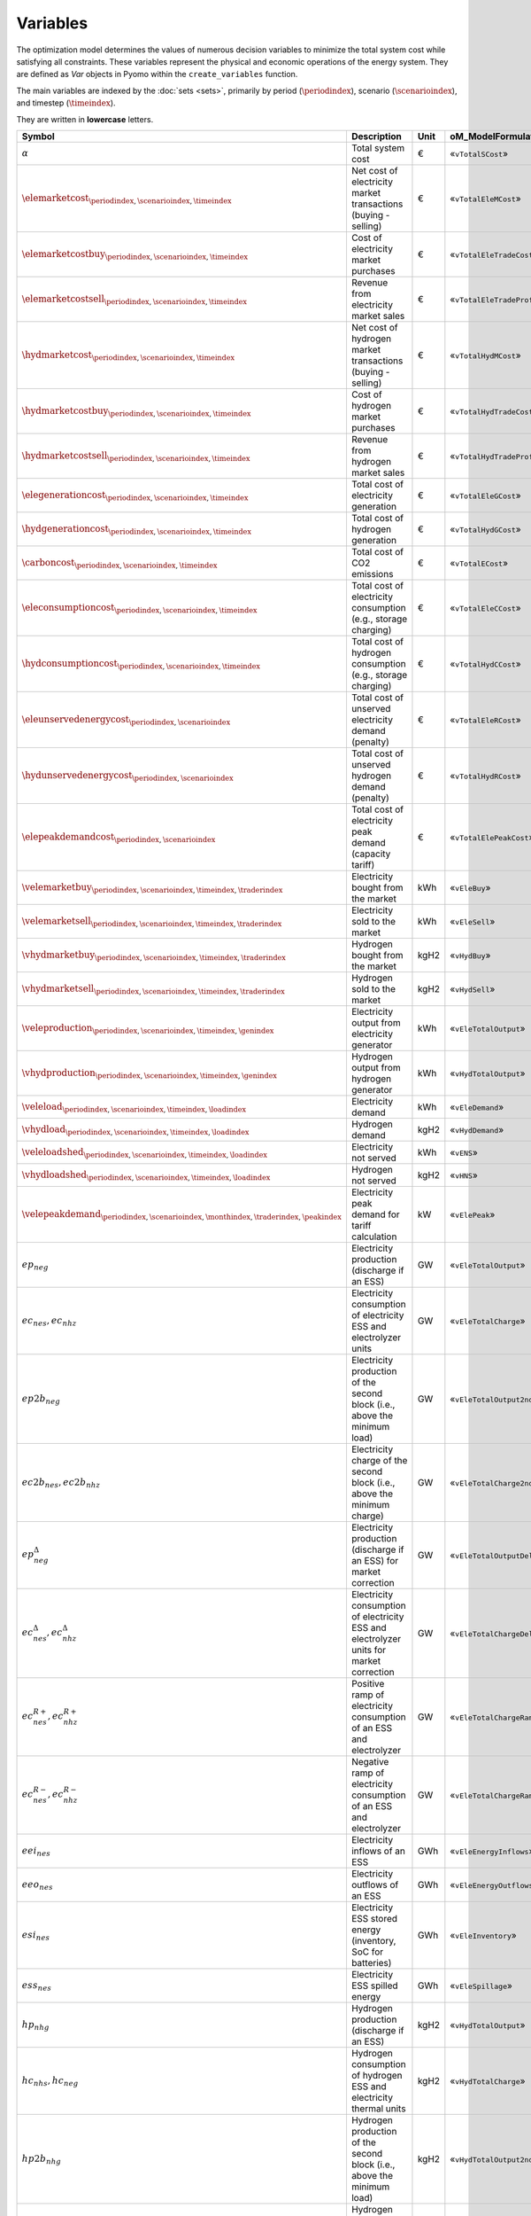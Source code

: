 Variables
=========

The optimization model determines the values of numerous decision variables to minimize the total system cost while satisfying all constraints. These variables represent the physical and economic operations of the energy system. They are defined as `Var` objects in Pyomo within the ``create_variables`` function.

The main variables are indexed by the :doc:`sets <sets>`, primarily by period (:math:`\periodindex`), scenario (:math:`\scenarioindex`), and timestep (:math:`\timeindex`).

They are written in **lowercase** letters.

=========================================================================================================  ==========================================================================================  ========  ===========================================================================
**Symbol**                                                                                                 **Description**                                                                             **Unit**  **oM_ModelFormulation.py**
---------------------------------------------------------------------------------------------------------  ------------------------------------------------------------------------------------------  --------  ---------------------------------------------------------------------------
:math:`\alpha`                                                                                             Total system cost                                                                           €         «``vTotalSCost``»
:math:`\elemarketcost_{\periodindex,\scenarioindex,\timeindex}`                                            Net cost of electricity market transactions (buying - selling)                              €         «``vTotalEleMCost``»
:math:`\elemarketcostbuy_{\periodindex,\scenarioindex,\timeindex}`                                         Cost of electricity market purchases                                                        €         «``vTotalEleTradeCost``»
:math:`\elemarketcostsell_{\periodindex,\scenarioindex,\timeindex}`                                        Revenue from electricity market sales                                                       €         «``vTotalEleTradeProfit``»
:math:`\hydmarketcost_{\periodindex,\scenarioindex,\timeindex}`                                            Net cost of hydrogen market transactions (buying - selling)                                 €         «``vTotalHydMCost``»
:math:`\hydmarketcostbuy_{\periodindex,\scenarioindex,\timeindex}`                                         Cost of hydrogen market purchases                                                           €         «``vTotalHydTradeCost``»
:math:`\hydmarketcostsell_{\periodindex,\scenarioindex,\timeindex}`                                        Revenue from hydrogen market sales                                                          €         «``vTotalHydTradeProfit``»
:math:`\elegenerationcost_{\periodindex,\scenarioindex,\timeindex}`                                        Total cost of electricity generation                                                        €         «``vTotalEleGCost``»
:math:`\hydgenerationcost_{\periodindex,\scenarioindex,\timeindex}`                                        Total cost of hydrogen generation                                                           €         «``vTotalHydGCost``»
:math:`\carboncost_{\periodindex,\scenarioindex,\timeindex}`                                               Total cost of CO2 emissions                                                                 €         «``vTotalECost``»
:math:`\eleconsumptioncost_{\periodindex,\scenarioindex,\timeindex}`                                       Total cost of electricity consumption (e.g., storage charging)                              €         «``vTotalEleCCost``»
:math:`\hydconsumptioncost_{\periodindex,\scenarioindex,\timeindex}`                                       Total cost of hydrogen consumption (e.g., storage charging)                                 €         «``vTotalHydCCost``»
:math:`\eleunservedenergycost_{\periodindex,\scenarioindex}`                                               Total cost of unserved electricity demand (penalty)                                         €         «``vTotalEleRCost``»
:math:`\hydunservedenergycost_{\periodindex,\scenarioindex}`                                               Total cost of unserved hydrogen demand (penalty)                                            €         «``vTotalHydRCost``»
:math:`\elepeakdemandcost_{\periodindex,\scenarioindex}`                                                   Total cost of electricity peak demand (capacity tariff)                                     €         «``vTotalElePeakCost``»
:math:`\velemarketbuy_{\periodindex,\scenarioindex,\timeindex,\traderindex}`                               Electricity bought from the market                                                          kWh       «``vEleBuy``»
:math:`\velemarketsell_{\periodindex,\scenarioindex,\timeindex,\traderindex}`                              Electricity sold to the market                                                              kWh       «``vEleSell``»
:math:`\vhydmarketbuy_{\periodindex,\scenarioindex,\timeindex,\traderindex}`                               Hydrogen bought from the market                                                             kgH2      «``vHydBuy``»
:math:`\vhydmarketsell_{\periodindex,\scenarioindex,\timeindex,\traderindex}`                              Hydrogen sold to the market                                                                 kgH2      «``vHydSell``»
:math:`\veleproduction_{\periodindex,\scenarioindex,\timeindex,\genindex}`                                 Electricity output from electricity generator                                               kWh       «``vEleTotalOutput``»
:math:`\vhydproduction_{\periodindex,\scenarioindex,\timeindex,\genindex}`                                 Hydrogen output from hydrogen generator                                                     kWh       «``vHydTotalOutput``»
:math:`\veleload_{\periodindex,\scenarioindex,\timeindex,\loadindex}`                                      Electricity demand                                                                          kWh       «``vEleDemand``»
:math:`\vhydload_{\periodindex,\scenarioindex,\timeindex,\loadindex}`                                      Hydrogen demand                                                                             kgH2      «``vHydDemand``»
:math:`\veleloadshed_{\periodindex,\scenarioindex,\timeindex,\loadindex}`                                  Electricity not served                                                                      kWh       «``vENS``»
:math:`\vhydloadshed_{\periodindex,\scenarioindex,\timeindex,\loadindex}`                                  Hydrogen not served                                                                         kgH2      «``vHNS``»
:math:`\velepeakdemand_{\periodindex,\scenarioindex,\monthindex,\traderindex,\peakindex}`                  Electricity peak demand for tariff calculation                                              kW        «``vElePeak``»
:math:`ep_{neg}`                                                                                           Electricity production (discharge if an ESS)                                                GW        «``vEleTotalOutput``»
:math:`ec_{nes}, ec_{nhz}`                                                                                 Electricity consumption of electricity ESS and electrolyzer units                           GW        «``vEleTotalCharge``»
:math:`ep2b_{neg}`                                                                                         Electricity production of the second block (i.e., above the minimum load)                   GW        «``vEleTotalOutput2ndBlock``»
:math:`ec2b_{nes}, ec2b_{nhz}`                                                                             Electricity charge of the second block (i.e., above the minimum charge)                     GW        «``vEleTotalCharge2ndBlock``»
:math:`ep^{\Delta}_{neg}`                                                                                  Electricity production (discharge if an ESS) for market correction                          GW        «``vEleTotalOutputDelta``»
:math:`ec^{\Delta}_{nes}, ec^{\Delta}_{nhz}`                                                               Electricity consumption of electricity ESS and electrolyzer units for market correction     GW        «``vEleTotalChargeDelta``»
:math:`ec^{R+}_{nes}, ec^{R+}_{nhz}`                                                                       Positive ramp of electricity consumption of an ESS and electrolyzer                         GW        «``vEleTotalChargeRampPos``»
:math:`ec^{R-}_{nes}, ec^{R-}_{nhz}`                                                                       Negative ramp of electricity consumption of an ESS and electrolyzer                         GW        «``vEleTotalChargeRampNeg``»
:math:`eei_{nes}`                                                                                          Electricity inflows of an ESS                                                               GWh       «``vEleEnergyInflows``»
:math:`eeo_{nes}`                                                                                          Electricity outflows of an ESS                                                              GWh       «``vEleEnergyOutflows``»
:math:`esi_{nes}`                                                                                          Electricity ESS stored energy (inventory, SoC for batteries)                                GWh       «``vEleInventory``»
:math:`ess_{nes}`                                                                                          Electricity ESS spilled energy                                                              GWh       «``vEleSpillage``»
:math:`hp_{nhg}`                                                                                           Hydrogen production (discharge if an ESS)                                                   kgH2      «``vHydTotalOutput``»
:math:`hc_{nhs}, hc_{neg}`                                                                                 Hydrogen consumption of hydrogen ESS and electricity thermal units                          kgH2      «``vHydTotalCharge``»
:math:`hp2b_{nhg}`                                                                                         Hydrogen production of the second block (i.e., above the minimum load)                      kgH2      «``vHydTotalOutput2ndBlock``»
:math:`hc2b_{nhs}, hc2b_{neg}`                                                                             Hydrogen charge of the second block (i.e., above the minimum charge)                        kgH2      «``vHydTotalCharge2ndBlock``»
:math:`hp^{\Delta}_{nhg}`                                                                                  Hydrogen production (discharge if an ESS) for market correction                             kgH2      «``vHydTotalOutputDelta``»
:math:`hc^{\Delta}_{nhs}, hc^{\Delta}_{neg}`                                                               Hydrogen consumption of hydrogen ESS and electricity thermal units for market correction    kgH2      «``vHydTotalChargeDelta``»
:math:`hei_{nhs}`                                                                                          Hydrogen inflows of an ESS                                                                  GWh       «``vHydEnergyInflows``»
:math:`heo_{nhs}`                                                                                          Hydrogen outflows of an ESS                                                                 GWh       «``vHydEnergyOutflows``»
:math:`hsi_{nhs}`                                                                                          Hydrogen ESS stored energy (inventory, SoC for batteries)                                   GWh       «``vHydInventory``»
:math:`hss_{nhs}`                                                                                          Hydrogen ESS spilled energy                                                                 GWh       «``vHydSpillage``»
:math:`ec^{Comp}_{nhs}`                                                                                    Electricity consumption of a compressor unit to compress hydrogen                           kgH2      «``vHydCompressorConsumption``»
:math:`ec^{StandBy}_{nhz}`                                                                                 Electricity consumption of a electrolyzer unit during the standby mode                      kgH2      «``vHydStandByConsumption``»
:math:`up^{SR}_{neg}, dp^{SR}_{neg}`                                                                       Upward and downward :math:`SR` operating reserves of a generating or ESS unit               GW        «``vEleReserveProd_Up_SR``, ``vEleReserveProd_Down_SR``»
:math:`uc^{SR}_{nes}, dc^{SR}_{nes}`                                                                       Upward and downward :math:`SR` operating reserves of an ESS as a consumption unit           GW        «``vEleReserveCons_Up_SR``, ``vEleReserveCons_Down_SR``»
:math:`up^{TR}_{ωneg}, dp^{TR}_{ωneg}`                                                                     Upward and downward :math:`TR` operating reserves of a generating or ESS unit               GW        «``vEleReserveProd_Up_TR``, ``vEleReserveProd_Down_TR``»
:math:`uc^{TR}_{ωnes}, dc^{TR}_{ωnes}`                                                                     Upward and downward :math:`TR` operating reserves of an ESS as a consumption unit           GW        «``vEleReserveCons_Up_TR``, ``vEleReserveCons_Down_TR``»
:math:`euc_{neg}, esu_{neg}, esd_{neg}`                                                                    Commitment, startup and shutdown of electricity generation unit per load level              {0,1}     «``vGenCommitment``, ``vGenStartup``, ``vGenShutdown``»
:math:`euc^{max}_{neg}`                                                                                    Maximum commitment of electricity generation unit per load level                            {0,1}     «``vGenMaxCommitment``»
:math:`huc_{nhg}`                                                                                          Commitment of hydrogen generation unit per load level                                       {0,1}     «``vHydCommitment``, ``vHydStartup``, ``vHydShutdown``»
:math:`huc^{max}_{nhg}`                                                                                    Maximum commitment of hydrogen generation unit per load level                               {0,1}     «``vHydMaxCommitment``»
:math:`esf_{nes}`                                                                                          Electricity ESS energy functioning per load level, charging or discharging                  {0,1}     «``vEleStorOperat``»
:math:`hsf_{nhs}`                                                                                          Hydrogen ESS energy functioning per load level, charging or discharging                     {0,1}     «``vHydStorOperat``»
:math:`hcf_{nhs}`                                                                                          Hydrogen compressor functioning, off or on                                                  {0,1}     «``vHydCompressorOperat``»
:math:`hsb_{nhg}`                                                                                          Hydrogen electrolyzer StandBy mode, off or on                                               {0,1}     «``vHydStandBy``»
:math:`ef_{nijc}`                                                                                          Electricity transmission flow through a line                                                GW        «``vEleNetFlow``»
:math:`hf_{nijc}`                                                                                          Hydrogen transmission flow through a pipeline                                               kgH2      «``vHydNetFlow``
:math:`theta_{ni}`                                                                                         Voltage angle of a node                                                                     rad       «``vEleNetTheta``»
=========================================================================================================  ==========================================================================================  ========  ===========================================================================

Key Variable Categories
-----------------------

1. Cost and Objective Function Variables
^^^^^^^^^^^^^^^^^^^^^^^^^^^^^^^^^^^^^^^^

These are high-level variables used to structure the objective function.

*   ``vTotalSCost``: The main objective function variable, representing the total system cost over the entire horizon [M€].
*   ``vTotalEleGCost``, ``vTotalHydGCost``: Total generation costs for electricity and hydrogen systems, respectively.
*   ``vTotalEleMCost``, ``vTotalHydMCost``: Total costs from trading on the electricity and hydrogen markets.
*   ``vTotalECost``: Total cost of CO2 emissions.
*   ``vTotalEleRCost``, ``vTotalHydRCost``: Total reliability costs (i.e., cost of unserved energy).

2. Market and Trading Variables
^^^^^^^^^^^^^^^^^^^^^^^^^^^^^^^

These variables represent interactions with external energy markets.

*   ``vEleBuy`` / ``vEleSell``: Power purchased from or sold to the electricity market [GW].
*   ``vHydBuy`` / ``vHydSell``: Hydrogen purchased from or sold to the hydrogen market [tH2].
*   ``vElePeak``: The peak electricity demand within a billing period (e.g., a month), used to calculate capacity-based tariffs [GW].

3. Generation and Dispatch Variables
^^^^^^^^^^^^^^^^^^^^^^^^^^^^^^^^^^^^

These variables control the output of production units.

*   ``vEleTotalOutput``: The total power output of an electricity generation unit [GW]. This is the primary dispatch variable.
*   ``vHydTotalOutput``: The total output of a hydrogen production unit [tH2].
*   ``vEleTotalOutput2ndBlock`` / ``vHydTotalOutput2ndBlock``: The output of a generator above its minimum stable level. This is used to model piecewise linear production costs.

4. Energy Storage Variables
^^^^^^^^^^^^^^^^^^^^^^^^^^^

These variables manage the state and operation of energy storage assets like batteries and hydrogen tanks.

*   ``vEleTotalCharge`` / ``vHydTotalCharge``: The rate of power being consumed to charge a storage unit [GW or tH2].
*   ``vEleInventory`` / ``vHydInventory``: The amount of energy stored in a unit at a given time [GWh or tH2]. This is often called the State of Charge (SoC).
*   ``vEleSpillage`` / ``vHydSpillage``: Energy that is discarded because the storage is full and cannot accept more input [GWh or tH2].
*   ``vEleEnergyInflows`` / ``vEleEnergyOutflows``: Unscheduled or scheduled energy transfers, typically used for assets like hydroelectric reservoirs.

5. Network and Flow Variables
^^^^^^^^^^^^^^^^^^^^^^^^^^^^^

These variables describe the movement of energy through the electricity and hydrogen grids.

*   ``vEleNetFlow``: The flow of power on a specific transmission line [GW].
*   ``vHydNetFlow``: The flow of hydrogen in a specific pipeline [tH2].
*   ``vEleNetTheta``: The voltage angle at a node in the electricity grid, used for DC power flow calculations.

6. Unit Commitment Variables (Binary)
^^^^^^^^^^^^^^^^^^^^^^^^^^^^^^^^^^^^^

These are binary (0 or 1) variables that model on/off decisions for dispatchable assets.

*   ``vEleGenCommitment`` / ``vHydGenCommitment``: Indicates if a generator is committed (online) and available for dispatch (1) or offline (0).
*   ``vEleGenStartUp`` / ``vEleGenShutDown``: Indicates if a generator performs a start-up or shut-down action in a given timestep.
*   ``vEleStorOperat`` / ``vHydStorOperat``: A binary variable to prevent simultaneous charging and discharging of a storage unit.
*   ``vEleNetCommit``: Indicates if a transmission line is switched on (1) or off (0).

7. Demand and Reliability Variables
^^^^^^^^^^^^^^^^^^^^^^^^^^^^^^^^^^^

*   ``vEleDemand`` / ``vHydDemand``: The amount of demand being served. For flexible loads, this can be a variable.
*   ``vEleDemFlex``: The amount of demand shifted in time for flexible loads [GW].
*   ``vENS`` (Energy Not Supplied) / ``vHNS`` (Hydrogen Not Supplied): Slack variables that represent the amount of demand that could not be met. These are heavily penalized in the objective function to ensure they are only non-zero when supply is physically insufficient.

Variable Bounding and Fixing
----------------------------

To improve performance and ensure physical realism, the model applies tight bounds to variables and, in some cases, fixes them entirely during a pre-processing step within the ``create_variables`` function.

**Bounding:**

Each decision variable is bounded using physical and economic parameters provided in the input data. For example, the ``vEleTotalOutput`` of a generator is bounded between 0 and its maximum power capacity (``pEleMaxPower``) for each specific time step. This ensures that the solver only explores a feasible solution space.

**Fixing:**

Variable fixing is a powerful technique used to reduce the complexity of the optimization problem. If a variable's value can be determined with certainty before the solve, it is fixed to that value. This effectively removes it from the set of variables the solver needs to determine. Examples include:

*   **Unavailable Assets**: If a generator has a maximum capacity of zero at a certain time (e.g., due to a planned outage or no renewable resource), its output variable (``vEleTotalOutput``) is fixed to 0 for that time.
*   **Logical Constraints**: If a storage unit has no charging capacity, its charging variable (``vEleTotalCharge``) is fixed to 0.
*   **Reference Values**: The voltage angle (``vEleNetTheta``) of the designated reference node is fixed to 0 to provide a reference for the DC power flow calculation.

**Benefits:**

This strategy of tightly bounding and fixing variables is crucial for the model's performance and scalability. By reducing the number of free variables and constraining the solution space, it:

*   Creates a **tighter model formulation**, which can be solved more efficiently.
*   **Reduces the overall problem size**, leading to faster computation times.
*   Improves the model's **scalability**, allowing it to handle larger and more complex energy systems without a prohibitive increase in solve time.